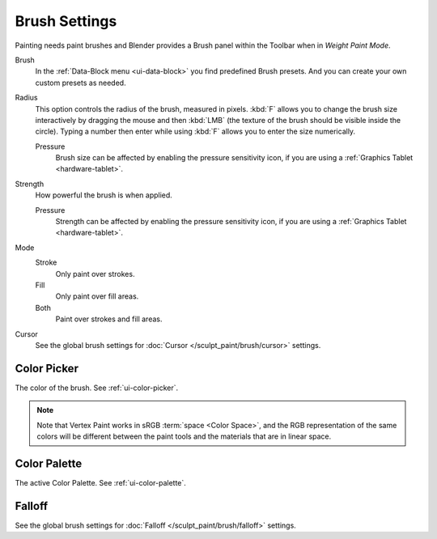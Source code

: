 

**************
Brush Settings
**************

Painting needs paint brushes and Blender provides a Brush panel within the Toolbar
when in *Weight Paint Mode*.

Brush
   In the :ref:`Data-Block menu <ui-data-block>` you find predefined Brush presets.
   And you can create your own custom presets as needed.

Radius
   This option controls the radius of the brush, measured in pixels.
   :kbd:`F` allows you to change the brush size interactively by
   dragging the mouse and then :kbd:`LMB` (the texture of the brush should be visible inside the circle).
   Typing a number then enter while using :kbd:`F` allows you to enter the size numerically.

   Pressure
      Brush size can be affected by enabling the pressure sensitivity icon,
      if you are using a :ref:`Graphics Tablet <hardware-tablet>`.

Strength
   How powerful the brush is when applied.

   Pressure
      Strength can be affected by enabling the pressure sensitivity icon,
      if you are using a :ref:`Graphics Tablet <hardware-tablet>`.

Mode
   Stroke
      Only paint over strokes.

   Fill
     Only paint over fill areas.

   Both
      Paint over strokes and fill areas.

Cursor
   See the global brush settings for :doc:`Cursor </sculpt_paint/brush/cursor>` settings.

Color Picker
============

The color of the brush. See :ref:`ui-color-picker`.

.. note::

   Note that Vertex Paint works in sRGB :term:`space <Color Space>`, and
   the RGB representation of the same colors will be different between the paint
   tools and the materials that are in linear space.

Color Palette
=============

The active Color Palette. See :ref:`ui-color-palette`.

Falloff
=======

See the global brush settings for :doc:`Falloff </sculpt_paint/brush/falloff>` settings.
